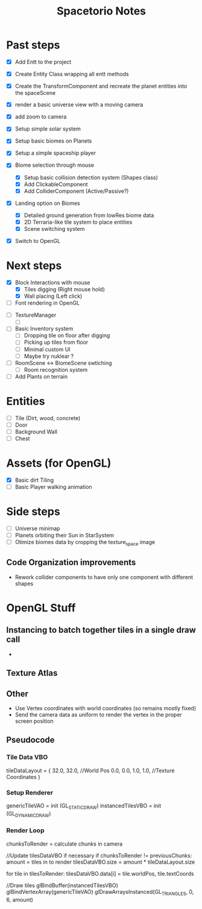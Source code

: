 #+title: Spacetorio Notes


* Past steps
- [X] Add Entt to the project
- [X] Create Entity Class wrapping all entt methods
- [X] Create the TransformComponent and recreate the planet entities into the spaceScene
- [X] render a basic universe view with a moving camera
- [X] add zoom to camera

- [X] Setup simple solar system
- [X] Setup basic biomes on Planets
- [X] Setup a simple spaceship player

- [X] Biome selection through mouse
  - [X] Setup basic collision detection system (Shapes class)
  - [X] Add ClickableComponent
  - [X] Add ColliderComponent (Active/Passive?)

- [X] Landing option on Biomes
  - [X] Detailed ground generation from lowRes biome data
  - [X] 2D Terraria-like tile system to place entities
  - [X] Scene switching system

- [X] Switch to OpenGL



* Next steps
- [X] Block Interactions with mouse
  - [X] Tiles digging (Right mouse hold)
  - [X] Wall placing (Left click)

- [ ] Font rendering in OpenGL


- [ ] TextureManager
  - [ ]

- [ ] Basic Inventory system
  - [ ] Dropping tile on floor after digging
  - [ ] Picking up tiles from floor
  - [ ] Minimal custom UI
  - [ ] Maybe try nuklear ?

- [ ] RoomScene <-> BiomeScene swtiching
  - [ ] Room recognition system

- [ ] Add Plants on terrain


* Entities
- [ ] Tile (Dirt, wood, concrete)
- [ ] Door
- [ ] Background Wall
- [ ] Chest



* Assets (for OpenGL)
- [X] Basic dirt Tiling
- [ ] Basic Player walking animation



* Side steps
- [ ] Universe minimap
- [ ] Planets orbiting their Sun in StarSystem
- [ ] Otimize biomes data by cropping the texture_space image



** Code Organization improvements
- Rework collider components to have only one component with different shapes






* OpenGL Stuff

** Instancing to batch together tiles in a single draw call
-

** Texture Atlas

** Other
- Use Vertex coordinates with world coordinates (so remains mostly fixed)
- Send the camera data as uniform to render the vertex in the proper screen position

** Pseudocode
*** Tile Data VBO
tileDataLayout = {
  32.0, 32.0,             //World Pos
   0.0,  0.0,  1.0,  1.0, //Texture Coordinates
}

*** Setup Renderer
genericTileVAO = init     (GL_STATIC_DRAW)
instancedTilesVBO = init  (GL_DYNAMIC_DRAW)

*** Render Loop
chunksToRender = calculate chunks in camera

//Update tilesDataVBO if necessary
if chunksToRender != previousChunks:
    amount = tiles in to render
    tilesDataVBO.size = amount * tileDataLayout.size

    for tile in tilesToRender:
        tilesDataVBO.data[i] = tile.worldPos, tile.textCoords

//Draw tiles
glBindBuffer(instancedTilesVBO)
glBindVertexArray(genericTileVAO)
glDrawArraysInstanced(GL_TRIANGLES, 0, 6, amount)
